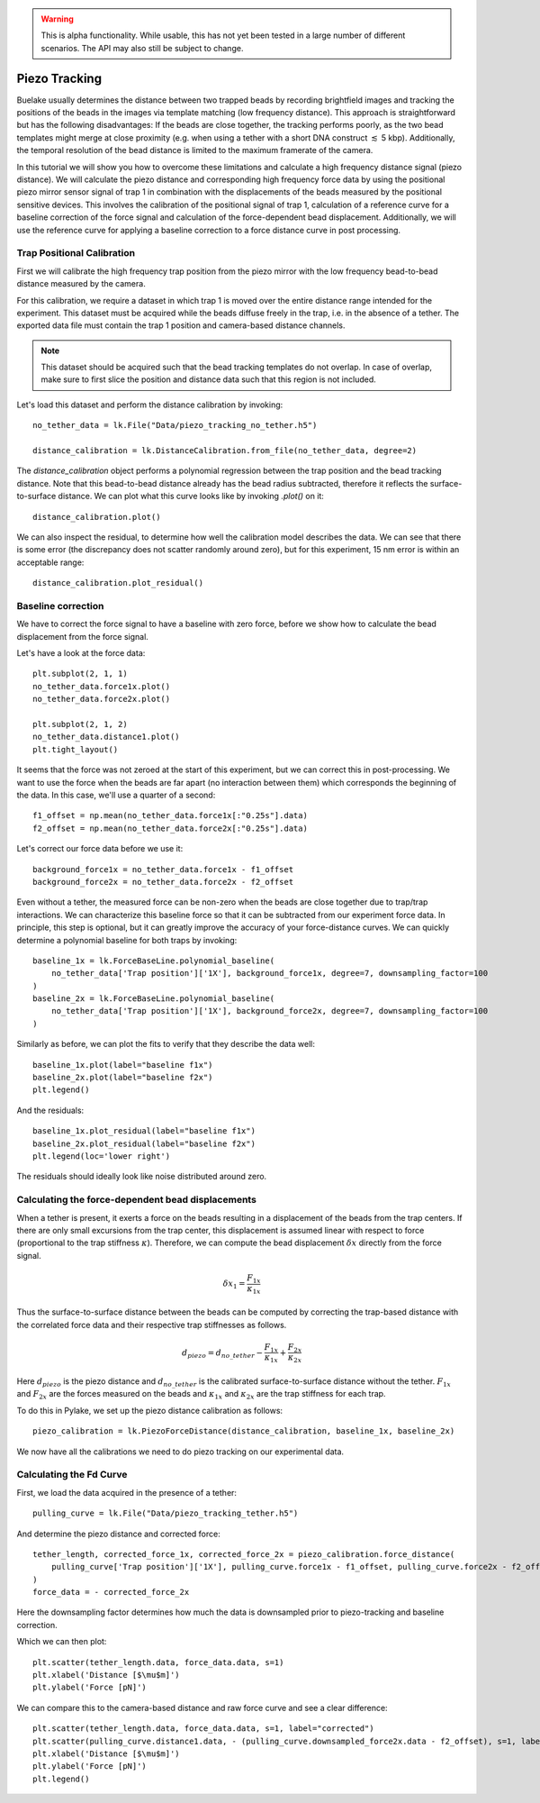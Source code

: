 .. warning::
    This is alpha functionality. While usable, this has not yet been tested in a large
    number of different scenarios. The API may also still be subject to change.

Piezo Tracking
==============

.. only:: html

    :nbexport:`Download this page as a Jupyter notebook <self>`

Buelake usually determines the distance between two trapped beads by recording brightfield images and tracking the positions of the beads in the images via template matching (low frequency distance).
This approach is straightforward but has the following disadvantages:
If the beads are close together, the tracking performs poorly, as the two bead templates might merge at close proximity (e.g. when using a tether with a short DNA construct :math:`\lesssim` 5 kbp).
Additionally, the temporal resolution of the bead distance is limited to the maximum framerate of the camera.

In this tutorial we will show you how to overcome these limitations and calculate a high frequency distance signal (piezo distance).
We will calculate the piezo distance and corresponding high frequency force data by using the positional piezo mirror sensor signal of trap 1 in combination with the displacements of the beads measured by the positional sensitive devices.
This involves the calibration of the positional signal of trap 1, calculation of a reference curve for a baseline correction of the force signal and calculation of the force-dependent bead displacement.
Additionally, we will use the reference curve for applying a baseline correction to a force distance curve in post processing.

Trap Positional Calibration
---------------------------

First we will calibrate the high frequency trap position from the piezo mirror with the low frequency bead-to-bead distance measured by the camera.

For this calibration, we require a dataset in which trap 1 is moved over the entire distance range intended for the experiment.
This dataset must be acquired while the beads diffuse freely in the trap, i.e. in the absence of a tether.
The exported data file must contain the trap 1 position and camera-based distance channels.
  
.. image:: figures/piezotracking/trap_calibration.jpg
  :nbattach:

.. note:: 
    This dataset should be acquired such that the bead tracking templates do not overlap.
    In case of overlap, make sure to first slice the position and distance data such that this region is not included.

Let's load this dataset and perform the distance calibration by invoking::

    no_tether_data = lk.File("Data/piezo_tracking_no_tether.h5")

    distance_calibration = lk.DistanceCalibration.from_file(no_tether_data, degree=2)

The `distance_calibration` object performs a polynomial regression between the trap position and the bead tracking distance.
Note that this bead-to-bead distance already has the bead radius subtracted, therefore it reflects the surface-to-surface distance.
We can plot what this curve looks like by invoking `.plot()` on it::

    distance_calibration.plot()

.. image:: figures/piezotracking/mirror_calibration.png

We can also inspect the residual, to determine how well the calibration model describes the data.
We can see that there is some error (the discrepancy does not scatter randomly around zero), but for this experiment, 15 nm error is within an acceptable range::

    distance_calibration.plot_residual()

.. image:: figures/piezotracking/mirror_calibration_residual.png

Baseline correction
-------------------

We have to correct the force signal to have a baseline with zero force, before we show how to calculate the bead displacement from the force signal.

Let's have a look at the force data::

    plt.subplot(2, 1, 1)
    no_tether_data.force1x.plot()
    no_tether_data.force2x.plot()

    plt.subplot(2, 1, 2)
    no_tether_data.distance1.plot()
    plt.tight_layout()

.. image:: figures/piezotracking/nonzero_force.png

It seems that the force was not zeroed at the start of this experiment, but we can correct this in post-processing.
We want to use the force when the beads are far apart (no interaction between them) which corresponds the beginning of the data. In this case, we'll use a quarter of a second::

    f1_offset = np.mean(no_tether_data.force1x[:"0.25s"].data)
    f2_offset = np.mean(no_tether_data.force2x[:"0.25s"].data)

Let's correct our force data before we use it::

    background_force1x = no_tether_data.force1x - f1_offset
    background_force2x = no_tether_data.force2x - f2_offset

Even without a tether, the measured force can be non-zero when the beads are close together due to trap/trap interactions.
We can characterize this baseline force so that it can be subtracted from our experiment force data.
In principle, this step is optional, but it can greatly improve the accuracy of your force-distance curves.
We can quickly determine a polynomial baseline for both traps by invoking::

    baseline_1x = lk.ForceBaseLine.polynomial_baseline(
        no_tether_data['Trap position']['1X'], background_force1x, degree=7, downsampling_factor=100
    )
    baseline_2x = lk.ForceBaseLine.polynomial_baseline(
        no_tether_data['Trap position']['1X'], background_force2x, degree=7, downsampling_factor=100
    )

Similarly as before, we can plot the fits to verify that they describe the data well::

    baseline_1x.plot(label="baseline f1x")
    baseline_2x.plot(label="baseline f2x")
    plt.legend()

.. image:: figures/piezotracking/baseline.png

And the residuals::

    baseline_1x.plot_residual(label="baseline f1x")
    baseline_2x.plot_residual(label="baseline f2x")
    plt.legend(loc='lower right')

.. image:: figures/piezotracking/baseline_residual.png

The residuals should ideally look like noise distributed around zero.

Calculating the force-dependent bead displacements
--------------------------------------------------

When a tether is present, it exerts a force on the beads resulting in a displacement of the beads from the trap centers.
If there are only small excursions from the trap center, this displacement is assumed linear with respect to force (proportional to the trap stiffness :math:`\kappa`).
Therefore, we can compute the bead displacement :math:`\delta x` directly from the force signal.

.. math::

    \delta x_1 = \frac{F_{1x}}{\kappa_{1x}}

Thus the surface-to-surface distance between the beads can be computed by correcting the trap-based distance with the correlated force data and their respective trap stiffnesses as follows.

.. math::

    d_{piezo} = d_{no\_tether} - \frac{F_{1x}}{\kappa_{1x}} + \frac{F_{2x}}{\kappa_{2x}}

Here :math:`d_{piezo}` is the piezo distance and :math:`d_{no\_tether}` is the calibrated surface-to-surface distance without the tether.
:math:`F_{1x}` and :math:`F_{2x}` are the forces measured on the beads and :math:`\kappa_{1x}` and :math:`\kappa_{2x}` are the trap stiffness for each trap.

To do this in Pylake, we set up the piezo distance calibration as follows::

    piezo_calibration = lk.PiezoForceDistance(distance_calibration, baseline_1x, baseline_2x)

We now have all the calibrations we need to do piezo tracking on our experimental data.

Calculating the Fd Curve
------------------------

First, we load the data acquired in the presence of a tether::

    pulling_curve = lk.File("Data/piezo_tracking_tether.h5")

And determine the piezo distance and corrected force::

    tether_length, corrected_force_1x, corrected_force_2x = piezo_calibration.force_distance(
        pulling_curve['Trap position']['1X'], pulling_curve.force1x - f1_offset, pulling_curve.force2x - f2_offset, downsampling_factor=100
    )
    force_data = - corrected_force_2x

Here the downsampling factor determines how much the data is downsampled prior to piezo-tracking and baseline correction.

Which we can then plot::

    plt.scatter(tether_length.data, force_data.data, s=1)
    plt.xlabel('Distance [$\mu$m]')
    plt.ylabel('Force [pN]')

.. image:: figures/piezotracking/piezotracking_result.png

We can compare this to the camera-based distance and raw force curve and see a clear difference::

    plt.scatter(tether_length.data, force_data.data, s=1, label="corrected")
    plt.scatter(pulling_curve.distance1.data, - (pulling_curve.downsampled_force2x.data - f2_offset), s=1, label="raw")
    plt.xlabel('Distance [$\mu$m]')
    plt.ylabel('Force [pN]')
    plt.legend()

.. image:: figures/piezotracking/comparison.png
